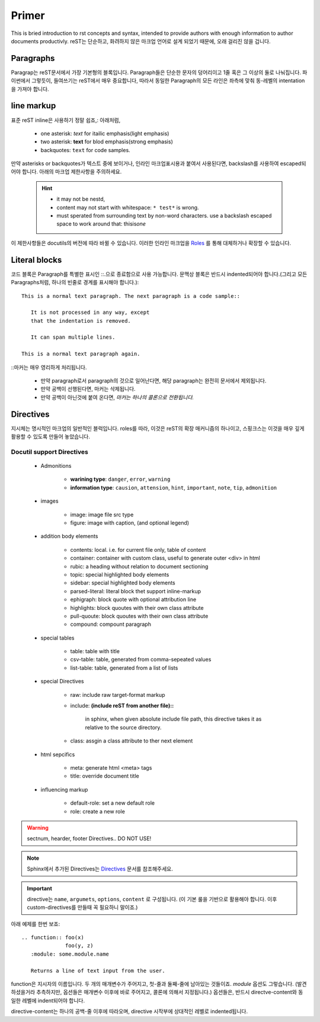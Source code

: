 Primer
======

This is bried introduction to rst concepts and syntax,
intended to provide authors with enough information to author
documents productivly. reST는 단순하고, 화려하지 않은 마크업 언어로 설계 되었기 때문에, 오래 걸리진 않을 겁니다.

Paragraphs
----------
Paragrap는 reST문서에서 가장 기본형의 블록입니다. Paragraph들은 단순한 문자의 덩어리이고 1줄 혹은 그 이상의 둘로 나눠집니다.
파이썬에서 그렇듯이, 들여쓰기는 reST에서 매우 중요합니다, 따라서 동일한 Paragraph의 모든 라인은 좌측에 맞춰 동-레벨의 intentation을 가져야 합니다.

line markup
-----------

표준 reST inline은 사용하기 정말 쉽죠,: 아래처럼,

   - one asterisk: *text* for itailic emphasis(light emphasis)
   - two asterisk: **text** for blod emphasis(strong emphasis)
   - backquotes: ``text`` for code samples.

만약 asterisks or backquotes가 텍스트 중에 보이거나, 인라인 마크업표시용과 붙여서 사용된다면,
backslash를 사용하여 escaped되어야 합니다.
아래의 마크업 제한사항을 주의하세요.

   .. hint::
      - it may not be nestd,
      - content may not start with whitespace: ``* test*`` is wrong.
      - must sperated from surrounding text by non-word characters. use a backslash escaped space to work around that: thisis\ *one*\

.. _Roles: https://www.sphinx-doc.org/en/master/usage/restructuredtext/basics.html#rst-roles-alt

이 제한사항들은 docutils의 버전에 따라 바뀔 수 있습니다.
이러한 인라인 마크업을 `Roles`_ 를 통해 대체하거나 확장할 수 있습니다.

Literal blocks
--------------

코드 블록은 Paragraph를 특별한 표시인 ::.으로 종료함으로 사용 가능합니다.
문맥상 블록은 반드시  indented되어야 합니다.(그리고 모든 Paragraphs처럼, 하나의 빈줄로 경계를 표시해야 합니다.)::

   This is a normal text paragraph. The next paragraph is a code sample::

      It is not processed in any way, except
      that the indentation is removed.

      It can span multiple lines.

   This is a normal text paragraph again.

\:\:마커는 매우 영리하게 처리됩니다.

   - 만약 paragraph로서 paragraph의 것으로 일어난다면, 해당 paragraph는 완전히 문서에서 제외됩니다.
   - 만약 공백이 선행된다면, 마커는 삭제됩니다.
   - 만약 공백이 아닌것에 붙여 온다면, *마커는 하나의 콜론으로 전환됩니다.*

Directives
----------

지시체는 명시적인 마크업의 일반적인 블럭입니다.
roles를 따라, 이것은 reST의 확장 매커니즘의 하나이고,
스핑크스는 이것을 매우 깊게 활용할 수 있도록 만들어 놓았습니다.

Docutil support Directives
^^^^^^^^^^^^^^^^^^^^^^^^^^

   - Admonitions

      - **warining type**:   ``danger``, ``error``, ``warning`` 
      - **information type**: ``causion``, ``attension``, ``hint``, ``important``, ``note``, ``tip``, ``admonition``
    
   - images

      - image: image file src type
      - figure: image with caption, (and optional legend)

   - addition body elements

      - contents: local. i.e. for current file only, table of content 
      - container: container with custom class, useful to generate outer <div> in html
      - rubic: a heading without relation to document sectioning
      - topic: special highlighted body elements
      - sidebar: special highlighted body elements
      - parsed-literal: literal block thet support inline-markup
      - ephigraph: block quote with optional attribution line
      - highlights: block quoutes with their own class attribute
      - pull-quoute: block quoutes with their own class attribute
      - compound: compount paragraph

   - special tables

      - table: table with title
      - csv-table: table, generated from comma-sepeated values
      - list-table: table, generated from a list of lists

   - special Directives

      - raw: include raw target-format markup
      - include: **(include reST from another file)::**

         in sphinx, when given absolute include file path,
         this directive takes it as relative to the source directory.

      - class: assgin a class attribute to ther next element

   - html sepcifics

      - meta: generate html <meta> tags
      - title: override document title

   - influencing markup

      - default-role: set a new default role
      - role: create a new role

.. warning::

   sectnum, hearder, footer Directives.. DO NOT USE!

.. note::

   Sphinx에서 추가된 Directives는 Directives_ 문서를 참조해주세요.

.. _Directives: https://www.sphinx-doc.org/en/master/usage/restructuredtext/directives.html

.. important::

   directive는 ``name``, ``argumets``, ``options``, ``content`` 로 구성됩니다.
   (이 기본 룰을 기반으로 활용해야 합니다. 이후 custom-directives를 만들때 꼭 필요하니 말이죠.)

아래 예제를 한번 보죠::

   .. function:: foo(x)
                 foo(y, z)
      :module: some.module.name

      Returns a line of text input from the user.

function은 지시자의 이름입니다. 두 개의 매개변수가 주어지고,
첫-줄과 둘째-줄에 남아있는 것들이죠. *module* 옵션도 그렇습니다.
(발견하셨을거라 추측하지만, 옵션들은 매개변수 이후에 바로 주어지고, 콜론에 의해서 지정됩니다.)
옵션들은, 반드시 directve-content와 동일한 레벨에 indent되어야 합니다.

directive-content는 하나의 공백-줄 이후에 따라오며, directive 시작부에 상대적인 레벨로 indented됩니다.